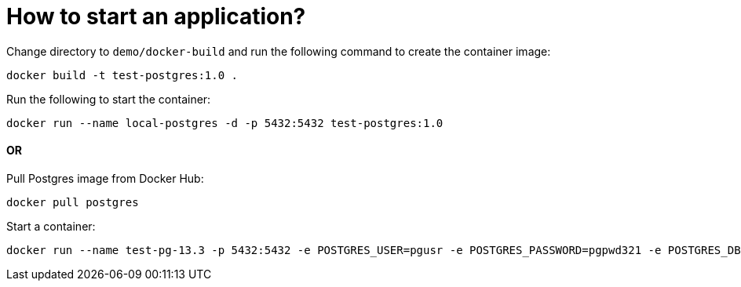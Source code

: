 = How to start an application?

Change directory to `demo/docker-build` and run the following command to create the container image:

[source]
----
docker build -t test-postgres:1.0 .
----

Run the following to start the container:

[source]
----
docker run --name local-postgres -d -p 5432:5432 test-postgres:1.0
----

#### OR

Pull Postgres image from Docker Hub:

[source]
----
docker pull postgres
----

Start a container:

[source]
----
docker run --name test-pg-13.3 -p 5432:5432 -e POSTGRES_USER=pgusr -e POSTGRES_PASSWORD=pgpwd321 -e POSTGRES_DB=mydb -d postgres:13.3
----